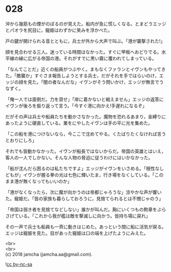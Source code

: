 #+OPTIONS: toc:nil
#+OPTIONS: \n:t

* 028

  沖から幾筋もの煙がのぼるのが見えた。船内が急に慌しくなる。とまどうエッジとパオラを尻目に，寵姫はわずかに笑みを浮かべた。

  戸の鍵が開けられる音とともに，兵士が外から大声で叫ぶ。「港が襲撃された!」

  顔を見合わせる三人。迷っている時間はなかった。すぐに甲板へおどりでる。水平線の縁に広がる帝国の港。それがすでに黒い霧に覆われてしまっている。

  「なんてことだ」近くの船員がつぶやく。まもなくファランとイヴンもやってきた。「敵襲か」すぐさま報告しようとする兵士，だがそれを手ではらいのけ，エッジの顔を見た。「闇の者なんだな」イヴンがそう問いかけ，エッジが無言でうなずく。

  「俺一人では面倒だ。力を貸せ」「岸に着かないと戦えません」エッジの返答にイヴンが後ろを振り返って言う。「今すぐ港に向かえ!手遅れになるぞ」

  だがその声は兵士や船員たちを動かさなかった。魔物を恐れるあまり，金縛りにあったように硬直している。業をにやしたイヴンは手の平に光を集めた。

  「この船を港につけないなら，今ここで沈めてやる。くたばりたくなければ言うとおりにしろ」

  それでも皆動かなかった。イヴンが船長ではないからだ。帝国の英雄とはいえ，客人の一人でしかない。そんな人物の脅迫に従うわけにはいかなかった。

  「船が沈んだら困るのは私たちですよ」エッジがイヴンをいさめる。「根性なしどもが」イヴンが握る拳の光は七色に輝いたま，行き場をなくしている。「このまま港が無くなってもいいのか」

  「港がなくなったら，次に魔が向かうのは帝都じゃろうな」涼やかな声が響いた。寵姫だ。「皆の家族も暮らしておろうに，見捨てられるとは不憫じゃのう」

  「帝国は弱き者を見捨てなどしない」誰かが叫んだ。胸にいくつもの勲章をぶらさげている。「これから我が艦は敵を撃滅しに向かう。皆持ち場に戻れ」

  その一声で兵士も船員も一斉に動きはじめた。あっという間に船に活気が戻る。エッジは寵姫を見た。目があった寵姫は口の端を上げたようにみえた。

  <br>
  <br>
  (c) 2018 jamcha (jamcha.aa@gmail.com).

  ![[http://i.creativecommons.org/l/by-nc-sa/4.0/88x31.png][cc by-nc-sa]]
